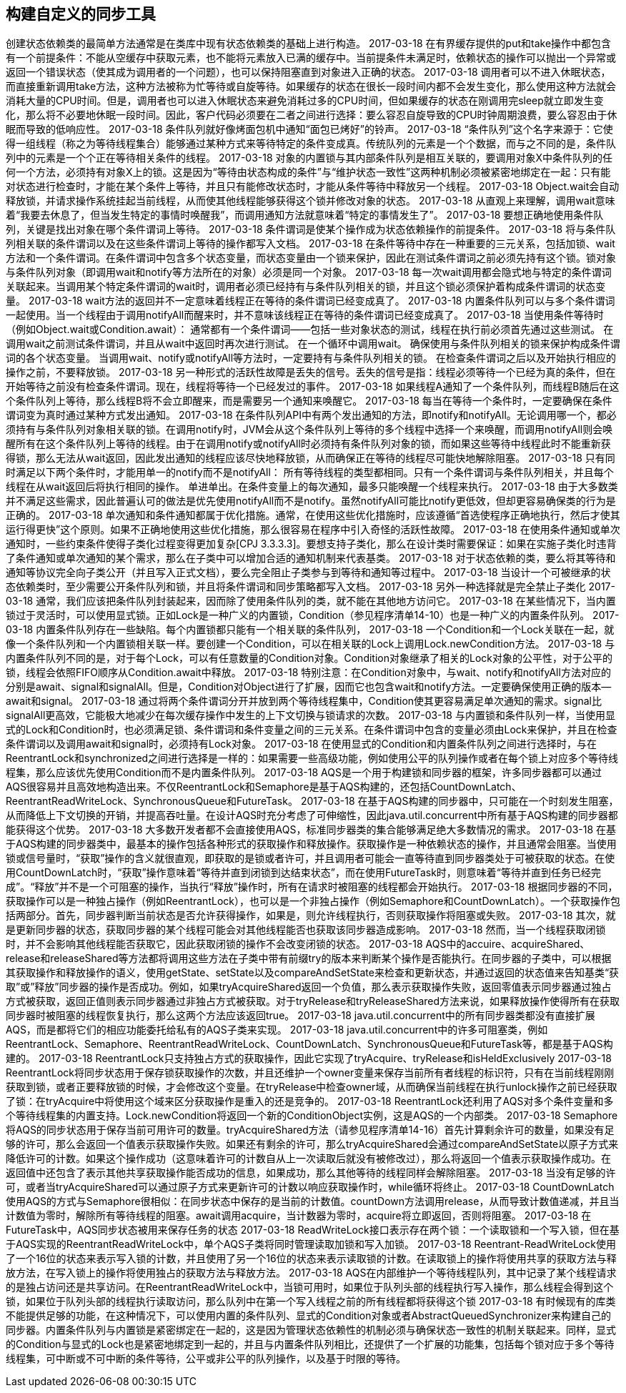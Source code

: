 [[building-custom-synchronizers]]
== 构建自定义的同步工具


创建状态依赖类的最简单方法通常是在类库中现有状态依赖类的基础上进行构造。
2017-03-18
在有界缓存提供的put和take操作中都包含有一个前提条件：不能从空缓存中获取元素，也不能将元素放入已满的缓存中。当前提条件未满足时，依赖状态的操作可以抛出一个异常或返回一个错误状态（使其成为调用者的一个问题），也可以保持阻塞直到对象进入正确的状态。
2017-03-18
调用者可以不进入休眠状态，而直接重新调用take方法，这种方法被称为忙等待或自旋等待。如果缓存的状态在很长一段时间内都不会发生变化，那么使用这种方法就会消耗大量的CPU时间。但是，调用者也可以进入休眠状态来避免消耗过多的CPU时间，但如果缓存的状态在刚调用完sleep就立即发生变化，那么将不必要地休眠一段时间。因此，客户代码必须要在二者之间进行选择：要么容忍自旋导致的CPU时钟周期浪费，要么容忍由于休眠而导致的低响应性。
2017-03-18
条件队列就好像烤面包机中通知“面包已烤好”的铃声。
2017-03-18
“条件队列”这个名字来源于：它使得一组线程（称之为等待线程集合）能够通过某种方式来等待特定的条件变成真。传统队列的元素是一个个数据，而与之不同的是，条件队列中的元素是一个个正在等待相关条件的线程。
2017-03-18
对象的内置锁与其内部条件队列是相互关联的，要调用对象X中条件队列的任何一个方法，必须持有对象X上的锁。这是因为“等待由状态构成的条件”与“维护状态一致性”这两种机制必须被紧密地绑定在一起：只有能对状态进行检查时，才能在某个条件上等待，并且只有能修改状态时，才能从条件等待中释放另一个线程。
2017-03-18
Object.wait会自动释放锁，并请求操作系统挂起当前线程，从而使其他线程能够获得这个锁并修改对象的状态。
2017-03-18
从直观上来理解，调用wait意味着“我要去休息了，但当发生特定的事情时唤醒我”，而调用通知方法就意味着“特定的事情发生了”。
2017-03-18
要想正确地使用条件队列，关键是找出对象在哪个条件谓词上等待。
2017-03-18
条件谓词是使某个操作成为状态依赖操作的前提条件。
2017-03-18
将与条件队列相关联的条件谓词以及在这些条件谓词上等待的操作都写入文档。
2017-03-18
在条件等待中存在一种重要的三元关系，包括加锁、wait方法和一个条件谓词。在条件谓词中包含多个状态变量，而状态变量由一个锁来保护，因此在测试条件谓词之前必须先持有这个锁。锁对象与条件队列对象（即调用wait和notify等方法所在的对象）必须是同一个对象。
2017-03-18
每一次wait调用都会隐式地与特定的条件谓词关联起来。当调用某个特定条件谓词的wait时，调用者必须已经持有与条件队列相关的锁，并且这个锁必须保护着构成条件谓词的状态变量。
2017-03-18
wait方法的返回并不一定意味着线程正在等待的条件谓词已经变成真了。
2017-03-18
内置条件队列可以与多个条件谓词一起使用。当一个线程由于调用notifyAll而醒来时，并不意味该线程正在等待的条件谓词已经变成真了。
2017-03-18
当使用条件等待时（例如Object.wait或Condition.await）：
通常都有一个条件谓词——包括一些对象状态的测试，线程在执行前必须首先通过这些测试。
在调用wait之前测试条件谓词，并且从wait中返回时再次进行测试。
在一个循环中调用wait。
确保使用与条件队列相关的锁来保护构成条件谓词的各个状态变量。
当调用wait、notify或notifyAll等方法时，一定要持有与条件队列相关的锁。
在检查条件谓词之后以及开始执行相应的操作之前，不要释放锁。
2017-03-18
另一种形式的活跃性故障是丢失的信号。丢失的信号是指：线程必须等待一个已经为真的条件，但在开始等待之前没有检查条件谓词。现在，线程将等待一个已经发过的事件。
2017-03-18
如果线程A通知了一个条件队列，而线程B随后在这个条件队列上等待，那么线程B将不会立即醒来，而是需要另一个通知来唤醒它。
2017-03-18
每当在等待一个条件时，一定要确保在条件谓词变为真时通过某种方式发出通知。
2017-03-18
在条件队列API中有两个发出通知的方法，即notify和notifyAll。无论调用哪一个，都必须持有与条件队列对象相关联的锁。在调用notify时，JVM会从这个条件队列上等待的多个线程中选择一个来唤醒，而调用notifyAll则会唤醒所有在这个条件队列上等待的线程。由于在调用notify或notifyAll时必须持有条件队列对象的锁，而如果这些等待中线程此时不能重新获得锁，那么无法从wait返回，因此发出通知的线程应该尽快地释放锁，从而确保正在等待的线程尽可能快地解除阻塞。
2017-03-18
只有同时满足以下两个条件时，才能用单一的notify而不是notifyAll：
所有等待线程的类型都相同。只有一个条件谓词与条件队列相关，并且每个线程在从wait返回后将执行相同的操作。
单进单出。在条件变量上的每次通知，最多只能唤醒一个线程来执行。
2017-03-18
由于大多数类并不满足这些需求，因此普遍认可的做法是优先使用notifyAll而不是notify。虽然notifyAll可能比notify更低效，但却更容易确保类的行为是正确的。
2017-03-18
单次通知和条件通知都属于优化措施。通常，在使用这些优化措施时，应该遵循“首选使程序正确地执行，然后才使其运行得更快”这个原则。如果不正确地使用这些优化措施，那么很容易在程序中引入奇怪的活跃性故障。
2017-03-18
在使用条件通知或单次通知时，一些约束条件使得子类化过程变得更加复杂[CPJ 3.3.3.3]。要想支持子类化，那么在设计类时需要保证：如果在实施子类化时违背了条件通知或单次通知的某个需求，那么在子类中可以增加合适的通知机制来代表基类。
2017-03-18
对于状态依赖的类，要么将其等待和通知等协议完全向子类公开（并且写入正式文档），要么完全阻止子类参与到等待和通知等过程中。
2017-03-18
当设计一个可被继承的状态依赖类时，至少需要公开条件队列和锁，并且将条件谓词和同步策略都写入文档。
2017-03-18
另外一种选择就是完全禁止子类化
2017-03-18
通常，我们应该把条件队列封装起来，因而除了使用条件队列的类，就不能在其他地方访问它。
2017-03-18
在某些情况下，当内置锁过于灵活时，可以使用显式锁。正如Lock是一种广义的内置锁，Condition（参见程序清单14-10）也是一种广义的内置条件队列。
2017-03-18
内置条件队列存在一些缺陷。每个内置锁都只能有一个相关联的条件队列，
2017-03-18
一个Condition和一个Lock关联在一起，就像一个条件队列和一个内置锁相关联一样。要创建一个Condition，可以在相关联的Lock上调用Lock.newCondition方法。
2017-03-18
与内置条件队列不同的是，对于每个Lock，可以有任意数量的Condition对象。Condition对象继承了相关的Lock对象的公平性，对于公平的锁，线程会依照FIFO顺序从Condition.await中释放。
2017-03-18
特别注意：在Condition对象中，与wait、notify和notifyAll方法对应的分别是await、signal和signalAll。但是，Condition对Object进行了扩展，因而它也包含wait和notify方法。一定要确保使用正确的版本—await和signal。
2017-03-18
通过将两个条件谓词分开并放到两个等待线程集中，Condition使其更容易满足单次通知的需求。signal比signalAll更高效，它能极大地减少在每次缓存操作中发生的上下文切换与锁请求的次数。
2017-03-18
与内置锁和条件队列一样，当使用显式的Lock和Condition时，也必须满足锁、条件谓词和条件变量之间的三元关系。在条件谓词中包含的变量必须由Lock来保护，并且在检查条件谓词以及调用await和signal时，必须持有Lock对象。
2017-03-18
在使用显式的Condition和内置条件队列之间进行选择时，与在ReentrantLock和synchronized之间进行选择是一样的：如果需要一些高级功能，例如使用公平的队列操作或者在每个锁上对应多个等待线程集，那么应该优先使用Condition而不是内置条件队列。
2017-03-18
AQS是一个用于构建锁和同步器的框架，许多同步器都可以通过AQS很容易并且高效地构造出来。不仅ReentrantLock和Semaphore是基于AQS构建的，还包括CountDownLatch、ReentrantReadWriteLock、SynchronousQueue和FutureTask。
2017-03-18
在基于AQS构建的同步器中，只可能在一个时刻发生阻塞，从而降低上下文切换的开销，并提高吞吐量。在设计AQS时充分考虑了可伸缩性，因此java.util.concurrent中所有基于AQS构建的同步器都能获得这个优势。
2017-03-18
大多数开发者都不会直接使用AQS，标准同步器类的集合能够满足绝大多数情况的需求。
2017-03-18
在基于AQS构建的同步器类中，最基本的操作包括各种形式的获取操作和释放操作。获取操作是一种依赖状态的操作，并且通常会阻塞。当使用锁或信号量时，“获取”操作的含义就很直观，即获取的是锁或者许可，并且调用者可能会一直等待直到同步器类处于可被获取的状态。在使用CountDownLatch时，“获取”操作意味着“等待并直到闭锁到达结束状态”，而在使用FutureTask时，则意味着“等待并直到任务已经完成”。“释放”并不是一个可阻塞的操作，当执行“释放”操作时，所有在请求时被阻塞的线程都会开始执行。
2017-03-18
根据同步器的不同，获取操作可以是一种独占操作（例如ReentrantLock），也可以是一个非独占操作（例如Semaphore和CountDownLatch）。一个获取操作包括两部分。首先，同步器判断当前状态是否允许获得操作，如果是，则允许线程执行，否则获取操作将阻塞或失败。
2017-03-18
其次，就是更新同步器的状态，获取同步器的某个线程可能会对其他线程能否也获取该同步器造成影响。
2017-03-18
然而，当一个线程获取闭锁时，并不会影响其他线程能否获取它，因此获取闭锁的操作不会改变闭锁的状态。
2017-03-18
AQS中的accuire、acquireShared、release和releaseShared等方法都将调用这些方法在子类中带有前缀try的版本来判断某个操作是否能执行。在同步器的子类中，可以根据其获取操作和释放操作的语义，使用getState、setState以及compareAndSetState来检查和更新状态，并通过返回的状态值来告知基类“获取”或”释放”同步器的操作是否成功。例如，如果tryAcquireShared返回一个负值，那么表示获取操作失败，返回零值表示同步器通过独占方式被获取，返回正值则表示同步器通过非独占方式被获取。对于tryRelease和tryReleaseShared方法来说，如果释放操作使得所有在获取同步器时被阻塞的线程恢复执行，那么这两个方法应该返回true。
2017-03-18
java.util.concurrent中的所有同步器类都没有直接扩展AQS，而是都将它们的相应功能委托给私有的AQS子类来实现。
2017-03-18
java.util.concurrent中的许多可阻塞类，例如ReentrantLock、Semaphore、ReentrantReadWriteLock、CountDownLatch、SynchronousQueue和FutureTask等，都是基于AQS构建的。
2017-03-18
ReentrantLock只支持独占方式的获取操作，因此它实现了tryAcquire、tryRelease和isHeldExclusively
2017-03-18
ReentrantLock将同步状态用于保存锁获取操作的次数，并且还维护一个owner变量来保存当前所有者线程的标识符，只有在当前线程刚刚获取到锁，或者正要释放锁的时候，才会修改这个变量。在tryRelease中检查owner域，从而确保当前线程在执行unlock操作之前已经获取了锁：在tryAcquire中将使用这个域来区分获取操作是重入的还是竞争的。
2017-03-18
ReentrantLock还利用了AQS对多个条件变量和多个等待线程集的内置支持。Lock.newCondition将返回一个新的ConditionObject实例，这是AQS的一个内部类。
2017-03-18
Semaphore将AQS的同步状态用于保存当前可用许可的数量。tryAcquireShared方法（请参见程序清单14-16）首先计算剩余许可的数量，如果没有足够的许可，那么会返回一个值表示获取操作失败。如果还有剩余的许可，那么tryAcquireShared会通过compareAndSetState以原子方式来降低许可的计数。如果这个操作成功（这意味着许可的计数自从上一次读取后就没有被修改过），那么将返回一个值表示获取操作成功。在返回值中还包含了表示其他共享获取操作能否成功的信息，如果成功，那么其他等待的线程同样会解除阻塞。
2017-03-18
当没有足够的许可，或者当tryAcquireShared可以通过原子方式来更新许可的计数以响应获取操作时，while循环将终止。
2017-03-18
CountDownLatch使用AQS的方式与Semaphore很相似：在同步状态中保存的是当前的计数值。countDown方法调用release，从而导致计数值递减，并且当计数值为零时，解除所有等待线程的阻塞。await调用acquire，当计数器为零时，acquire将立即返回，否则将阻塞。
2017-03-18
在FutureTask中，AQS同步状态被用来保存任务的状态
2017-03-18
ReadWriteLock接口表示存在两个锁：一个读取锁和一个写入锁，但在基于AQS实现的ReentrantReadWriteLock中，单个AQS子类将同时管理读取加锁和写入加锁。
2017-03-18
Reentrant-ReadWriteLock使用了一个16位的状态来表示写入锁的计数，并且使用了另一个16位的状态来表示读取锁的计数。在读取锁上的操作将使用共享的获取方法与释放方法，在写入锁上的操作将使用独占的获取方法与释放方法。
2017-03-18
AQS在内部维护一个等待线程队列，其中记录了某个线程请求的是独占访问还是共享访问。在ReentrantReadWriteLock中，当锁可用时，如果位于队列头部的线程执行写入操作，那么线程会得到这个锁，如果位于队列头部的线程执行读取访问，那么队列中在第一个写入线程之前的所有线程都将获得这个锁
2017-03-18
有时候现有的库类不能提供足够的功能，在这种情况下，可以使用内置的条件队列、显式的Condition对象或者AbstractQueuedSynchronizer来构建自己的同步器。内置条件队列与内置锁是紧密绑定在一起的，这是因为管理状态依赖性的机制必须与确保状态一致性的机制关联起来。同样，显式的Condition与显式的Lock也是紧密地绑定到一起的，并且与内置条件队列相比，还提供了一个扩展的功能集，包括每个锁对应于多个等待线程集，可中断或不可中断的条件等待，公平或非公平的队列操作，以及基于时限的等待。

